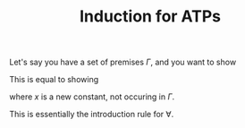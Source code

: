 #+Title: Induction for ATPs
#+AUTHOR: Dan Rosén danr@fripost.org
#+DATE:      
#+OPTIONS: toc:nil author:nil H:3 num:t toc:nil \n:nil @:t ::t |:t ^:t -:t f:t *:t <:t

Let's say you have a set of premises $\Gamma$, and you want to show

\begin{equation}    
\Gamma \vdash \forall n . P(n) \Rightarrow P(n^+)
\end{equation}

This is equal to showing

\begin{equation}
\Gamma , P(x) \vdash P(x^+)
\end{equation}

where $x$ is a new constant, not occuring in $\Gamma$.  

This is essentially the introduction rule for $\forall$.
   
